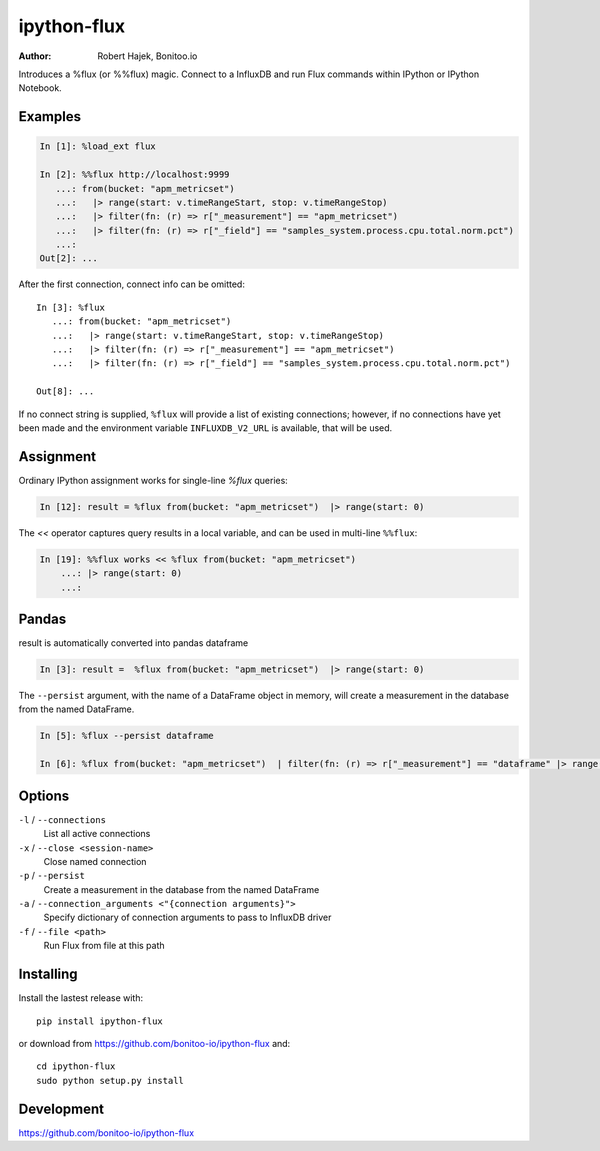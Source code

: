 ============
ipython-flux
============

:Author: Robert Hajek, Bonitoo.io

Introduces a %flux (or %%flux) magic.
Connect to a InfluxDB and run Flux commands within IPython or IPython Notebook.

.. image:: https://raw.github.com/bonitoo-io/ipython-flux/master/examples/example.png
   :width: 600px
   :alt: screenshot of ipython-flux in the Notebook

Examples
--------

.. code-block:: python

    In [1]: %load_ext flux

    In [2]: %%flux http://localhost:9999
       ...: from(bucket: "apm_metricset")
       ...:   |> range(start: v.timeRangeStart, stop: v.timeRangeStop)
       ...:   |> filter(fn: (r) => r["_measurement"] == "apm_metricset")
       ...:   |> filter(fn: (r) => r["_field"] == "samples_system.process.cpu.total.norm.pct")
       ...:
    Out[2]: ...

After the first connection, connect info can be omitted::

    In [3]: %flux
       ...: from(bucket: "apm_metricset")
       ...:   |> range(start: v.timeRangeStart, stop: v.timeRangeStop)
       ...:   |> filter(fn: (r) => r["_measurement"] == "apm_metricset")
       ...:   |> filter(fn: (r) => r["_field"] == "samples_system.process.cpu.total.norm.pct")

    Out[8]: ...


If no connect string is supplied, ``%flux`` will provide a list of existing connections;
however, if no connections have yet been made and the environment variable ``INFLUXDB_V2_URL``
is available, that will be used.


Assignment
----------

Ordinary IPython assignment works for single-line `%flux` queries:

.. code-block:: python

    In [12]: result = %flux from(bucket: "apm_metricset")  |> range(start: 0)

The `<<` operator captures query results in a local variable, and
can be used in multi-line ``%%flux``:

.. code-block:: python

    In [19]: %%flux works << %flux from(bucket: "apm_metricset")
        ...: |> range(start: 0)
        ...:

Pandas
------

result is automatically converted into pandas dataframe

.. code-block:: python

    In [3]: result =  %flux from(bucket: "apm_metricset")  |> range(start: 0)

The ``--persist`` argument, with the name of a 
DataFrame object in memory, 
will create a measurement
in the database from the named DataFrame.  

.. code-block:: python

    In [5]: %flux --persist dataframe

    In [6]: %flux from(bucket: "apm_metricset")  | filter(fn: (r) => r["_measurement"] == "dataframe" |> range(start: 0)

.. _Pandas: http://pandas.pydata.org/

Options
-------

``-l`` / ``--connections``
    List all active connections

``-x`` / ``--close <session-name>`` 
    Close named connection 

``-p`` / ``--persist``
    Create a measurement in the database from the named DataFrame

``-a`` / ``--connection_arguments <"{connection arguments}">``
    Specify dictionary of connection arguments to pass to InfluxDB driver

``-f`` / ``--file <path>``
    Run Flux from file at this path

Installing
----------

Install the lastest release with::

    pip install ipython-flux

or download from https://github.com/bonitoo-io/ipython-flux and::

    cd ipython-flux
    sudo python setup.py install

Development
-----------

https://github.com/bonitoo-io/ipython-flux
